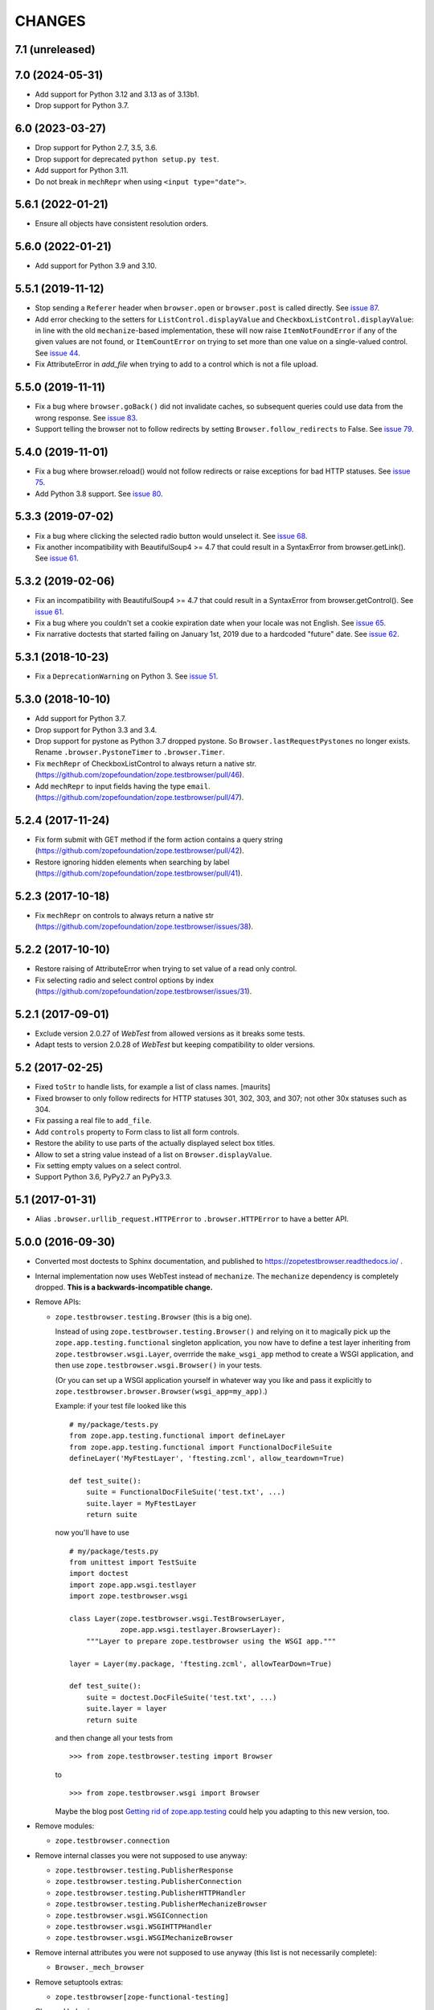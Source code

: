 =======
CHANGES
=======

7.1 (unreleased)
----------------


7.0 (2024-05-31)
----------------

- Add support for Python 3.12 and 3.13 as of 3.13b1.

- Drop support for Python 3.7.


6.0 (2023-03-27)
----------------

- Drop support for Python 2.7, 3.5, 3.6.

- Drop support for deprecated ``python setup.py test``.

- Add support for Python 3.11.

- Do not break in ``mechRepr`` when using ``<input type="date">``.


5.6.1 (2022-01-21)
------------------

- Ensure all objects have consistent resolution orders.


5.6.0 (2022-01-21)
------------------

- Add support for Python 3.9 and 3.10.


5.5.1 (2019-11-12)
------------------

- Stop sending a ``Referer`` header when ``browser.open`` or
  ``browser.post`` is called directly.  See `issue 87
  <https://github.com/zopefoundation/zope.testbrowser/issues/87>`_.

- Add error checking to the setters for ``ListControl.displayValue`` and
  ``CheckboxListControl.displayValue``: in line with the old
  ``mechanize``-based implementation, these will now raise
  ``ItemNotFoundError`` if any of the given values are not found, or
  ``ItemCountError`` on trying to set more than one value on a single-valued
  control.  See `issue 44
  <https://github.com/zopefoundation/zope.testbrowser/issues/44>`_.

- Fix AttributeError in `add_file` when trying to add to a control which is
  not a file upload.

5.5.0 (2019-11-11)
------------------

- Fix a bug where ``browser.goBack()`` did not invalidate caches, so
  subsequent queries could use data from the wrong response.  See `issue 83
  <https://github.com/zopefoundation/zope.testbrowser/issues/83>`_.

- Support telling the browser not to follow redirects by setting
  ``Browser.follow_redirects`` to False.  See `issue 79
  <https://github.com/zopefoundation/zope.testbrowser/issues/79>`_.


5.4.0 (2019-11-01)
------------------

- Fix a bug where browser.reload() would not follow redirects or raise
  exceptions for bad HTTP statuses.  See `issue 75
  <https://github.com/zopefoundation/zope.testbrowser/issues/75>`_.

- Add Python 3.8 support.  See `issue 80
  <https://github.com/zopefoundation/zope.testbrowser/issues/80>`_.


5.3.3 (2019-07-02)
------------------

- Fix a bug where clicking the selected radio button would unselect it.  See
  `issue 68 <https://github.com/zopefoundation/zope.testbrowser/issues/68>`_.

- Fix another incompatibility with BeautifulSoup4 >= 4.7 that could result
  in a SyntaxError from browser.getLink().  See `issue 61
  <https://github.com/zopefoundation/zope.testbrowser/issues/61>`_.


5.3.2 (2019-02-06)
------------------

- Fix an incompatibility with BeautifulSoup4 >= 4.7 that could result
  in a SyntaxError from browser.getControl().  See `issue 61
  <https://github.com/zopefoundation/zope.testbrowser/issues/61>`_.

- Fix a bug where you couldn't set a cookie expiration date when your locale
  was not English.  See `issue 65
  <https://github.com/zopefoundation/zope.testbrowser/issues/65>`_.

- Fix narrative doctests that started failing on January 1st, 2019 due to a
  hardcoded "future" date.  See `issue 62
  <https://github.com/zopefoundation/zope.testbrowser/issues/62>`_.


5.3.1 (2018-10-23)
------------------

- Fix a ``DeprecationWarning`` on Python 3. See `issue 51
  <https://github.com/zopefoundation/zope.testbrowser/issues/51>`_.


5.3.0 (2018-10-10)
------------------

- Add support for Python 3.7.

- Drop support for Python 3.3 and 3.4.

- Drop support for pystone as Python 3.7 dropped pystone. So
  ``Browser.lastRequestPystones`` no longer exists. Rename
  ``.browser.PystoneTimer`` to ``.browser.Timer``.

- Fix ``mechRepr`` of CheckboxListControl to always return a native str.
  (https://github.com/zopefoundation/zope.testbrowser/pull/46).

- Add ``mechRepr`` to input fields having the type ``email``.
  (https://github.com/zopefoundation/zope.testbrowser/pull/47).


5.2.4 (2017-11-24)
------------------

- Fix form submit with GET method if the form action contains a query string
  (https://github.com/zopefoundation/zope.testbrowser/pull/42).

- Restore ignoring hidden elements when searching by label
  (https://github.com/zopefoundation/zope.testbrowser/pull/41).


5.2.3 (2017-10-18)
------------------

- Fix ``mechRepr`` on controls to always return a native str
  (https://github.com/zopefoundation/zope.testbrowser/issues/38).


5.2.2 (2017-10-10)
------------------

- Restore raising of AttributeError when trying to set value of a
  read only control.

- Fix selecting radio and select control options by index
  (https://github.com/zopefoundation/zope.testbrowser/issues/31).


5.2.1 (2017-09-01)
------------------

- Exclude version 2.0.27 of `WebTest` from allowed versions as it breaks some
  tests.

- Adapt tests to version 2.0.28 of `WebTest` but keeping compatibility to older
  versions.


5.2 (2017-02-25)
----------------

- Fixed ``toStr`` to handle lists, for example a list of class names.
  [maurits]

- Fixed browser to only follow redirects for HTTP statuses
  301, 302, 303, and 307; not other 30x statuses such as 304.

- Fix passing a real file to ``add_file``.

- Add ``controls`` property to Form class to list all form controls.

- Restore the ability to use parts of the actually displayed select box titles.

- Allow to set a string value instead of a list on ``Browser.displayValue``.

- Fix setting empty values on a select control.

- Support Python 3.6, PyPy2.7 an PyPy3.3.


5.1 (2017-01-31)
----------------

- Alias ``.browser.urllib_request.HTTPError`` to ``.browser.HTTPError`` to have
  a better API.


5.0.0 (2016-09-30)
------------------

- Converted most doctests to Sphinx documentation, and published to
  https://zopetestbrowser.readthedocs.io/ .

- Internal implementation now uses WebTest instead of ``mechanize``.
  The ``mechanize`` dependency is completely dropped.
  **This is a backwards-incompatible change.**

- Remove APIs:

  - ``zope.testbrowser.testing.Browser`` (this is a big one).

    Instead of using ``zope.testbrowser.testing.Browser()`` and relying on
    it to magically pick up the ``zope.app.testing.functional`` singleton
    application, you now have to define a test layer inheriting from
    ``zope.testbrowser.wsgi.Layer``, overrride the ``make_wsgi_app`` method
    to create a WSGI application, and then use
    ``zope.testbrowser.wsgi.Browser()`` in your tests.

    (Or you can set up a WSGI application yourself in whatever way you like
    and pass it explicitly to
    ``zope.testbrowser.browser.Browser(wsgi_app=my_app)``.)

    Example: if your test file looked like this ::

        # my/package/tests.py
        from zope.app.testing.functional import defineLayer
        from zope.app.testing.functional import FunctionalDocFileSuite
        defineLayer('MyFtestLayer', 'ftesting.zcml', allow_teardown=True)

        def test_suite():
            suite = FunctionalDocFileSuite('test.txt', ...)
            suite.layer = MyFtestLayer
            return suite

    now you'll have to use ::

        # my/package/tests.py
        from unittest import TestSuite
        import doctest
        import zope.app.wsgi.testlayer
        import zope.testbrowser.wsgi

        class Layer(zope.testbrowser.wsgi.TestBrowserLayer,
                    zope.app.wsgi.testlayer.BrowserLayer):
            """Layer to prepare zope.testbrowser using the WSGI app."""

        layer = Layer(my.package, 'ftesting.zcml', allowTearDown=True)

        def test_suite():
            suite = doctest.DocFileSuite('test.txt', ...)
            suite.layer = layer
            return suite

    and then change all your tests from ::

        >>> from zope.testbrowser.testing import Browser

    to ::

        >>> from zope.testbrowser.wsgi import Browser

    Maybe the blog post `Getting rid of zope.app.testing`_ could help you adapting to this new version, too.

- Remove modules:

  - ``zope.testbrowser.connection``

- Remove internal classes you were not supposed to use anyway:

  - ``zope.testbrowser.testing.PublisherResponse``
  - ``zope.testbrowser.testing.PublisherConnection``
  - ``zope.testbrowser.testing.PublisherHTTPHandler``
  - ``zope.testbrowser.testing.PublisherMechanizeBrowser``
  - ``zope.testbrowser.wsgi.WSGIConnection``
  - ``zope.testbrowser.wsgi.WSGIHTTPHandler``
  - ``zope.testbrowser.wsgi.WSGIMechanizeBrowser``

- Remove internal attributes you were not supposed to use anyway (this
  list is not necessarily complete):

  - ``Browser._mech_browser``

- Remove setuptools extras:

  - ``zope.testbrowser[zope-functional-testing]``

- Changed behavior:

  - The testbrowser no longer follows HTML redirects aka
    ``<meta http-equiv="refresh" ... />``. This was a `mechanize` feature which
    does not seem to be provided by `WebTest`.

- Add support for Python 3.3, 3.4 and 3.5.

- Drop support for Python 2.5 and 2.6.

- Drop the ``WebTest <= 1.3.4`` pin.  We require ``WebTest >= 2.0.8`` now.

- Remove dependency on deprecated ``zope.app.testing``.

- Bugfix: ``browser.getLink()`` could fail if your HTML contained ``<a>``
  elements with no href attribute
  (https://github.com/zopefoundation/zope.testbrowser/pull/3).


.. _`Getting rid of zope.app.testing` : https://icemac15.wordpress.com/2010/07/10/appswordpressicemac20100710get-rid-of-zope-app-testing-dependency/


4.0.3 (2013-09-04)
------------------

- pinning version 'WebTest <= 1.3.4', because of some incompatibility and
  test failures

- Make zope.testbrowser installable via pip
  (https://github.com/zopefoundation/zope.testbrowser/issues/6).

- When ``Browser.handleErrors`` is False, also add ``x-wsgiorg.throw_errors``
  to the environment. http://wsgi.org/wsgi/Specifications/throw_errors

- Prevent WebTest from always sending ``paste.throw_errors=True`` in the
  environment by setting it to ``None`` when ``Browser.handleErrors`` is
  ``True``.  This makes it easier to test error pages.

- Make Browser.submit() handle ``raiseHttpErrors``
  (https://github.com/zopefoundation/zope.testbrowser/pull/4).

- More friendly error messages from getControl() et al:

  - when you specify an index that is out of bounds, show the available
    choices

  - when you fail to find anything, show all the available items


4.0.2 (2011-05-25)
------------------

- Remove test dependency on zope.pagetemplate.


4.0.1 (2011-05-04)
------------------

- Add a hint in documentation how to use ``zope.testbrowser.wsgi.Browser``
  to test a Zope 2/Zope 3/Bluebream WSGI application.

4.0.0 (2011-03-14)
------------------

- LP #721252: AmbiguityError now shows all matching controls.

- Integrate with WebTest. ``zope.testbrowser.wsgi.Browser`` is a
  ``Browser`` implementation that uses ``webtest.TestApp`` to drive a WSGI
  application. This this replaces the wsgi_intercept support added in 3.11.

- Re-write the test application as a pure WSGI application using WebOb. Run the
  existing tests using the WebTest based Browser

- Move zope.app.testing based Browser into ``zope.app.testing`` (leaving
  backwards compatibility imports in-place). Released in ``zope.app.testing``
  3.9.0.


3.11.1 (2011-01-24)
-------------------

- Fixing brown bag release 3.11.0.


3.11.0 (2011-01-24)
-------------------

- Add ``wsgi_intercept`` support (came from ``zope.app.wsgi.testlayer``).


3.10.4 (2011-01-14)
-------------------

- Move the over-the-wire.txt doctest out of the TestBrowserLayer as it doesn't
  need or use it.

- Fix test compatibility with zope.app.testing 3.8.1.

3.10.3 (2010-10-15)
-------------------

- Fixed backwards compatibility with ``zope.app.wsgi.testlayer``.


3.10.2 (2010-10-15)
-------------------

- Fixed Python 2.7 compatibility in Browser.handleErrors.


3.10.1 (2010-09-21)
-------------------

- Fixed a bug that caused the ``Browser`` to keep it's previous ``contents``
  The places are:
  - Link.click()
  - SubmitControl.click()
  - ImageControl.click()
  - Form.submit()

- Also adjusted exception messages at the above places to match
  pre version 3.4.1 messages.


3.10.0 (2010-09-14)
-------------------

- LP #98437: use ``mechanize``'s built-in ``submit()`` to submit forms,
  allowing ``mechanize`` to set the "Referer:" (sic) header appropriately.

- Fixed tests to run with ``zope.app.testing`` 3.8 and above.


3.9.0 (2010-05-17)
------------------

- LP #568806: Update dependency ``mechanize >= 0.2.0``, which now includes
  the ``ClientForm`` APIs.  Remove use of ``urllib2`` APIs (incompatible
  with ``mechanize 0.2.0``) in favor of ``mechanize`` equivalents.
  Thanks to John J. Lee for the patch.

- Use stdlib ``doctest`` module, instead of ``zope.testing.doctest``.

- **Caution:** This version is no longer fully compatible with Python 2.4:
  ``handleErrors = False`` no longer works.


3.8.1 (2010-04-19)
------------------

- Pin dependency on ``mechanize`` to prevent use of the upcoming
  0.2.0 release before we have time to adjust to its API changes.

- Fix LP #98396: testbrowser resolves relative URLs incorrectly.


3.8.0 (2010-03-05)
------------------

- Add ``follow`` convenience method which gets and follows a link.


3.7.0 (2009-12-17)
------------------

- Move ``zope.app.testing`` dependency into the scope of the
  ``PublisherConnection`` class. Zope2 specifies its own version of
  ``PublisherConnection`` which isn't dependent on ``zope.app.testing``.

- Fix LP #419119: return ``None`` when the browser has no contents instead
  of raising an exception.


3.7.0a1 (2009-08-29)
--------------------

- Update dependency from ``zope.app.publisher`` to
  ``zope.browserpage``, ``zope.browserresource`` and ``zope.ptresource``.

- Remove dependencies on ``zope.app.principalannotation`` and
  ``zope.securitypolicy`` by using the simple ``PermissiveSecurityPolicy``.

- Replace the testing dependency on ``zope.app.zcmlfiles`` with explicit
  dependencies of a minimal set of packages.

- Remove unneeded ``zope.app.authentication`` from ftesting.zcml.

- Update dependency from ``zope.app.securitypolicy`` to
  ``zope.securitypolicy``.


3.6.0a2 (2009-01-31)
--------------------

- Update dependency from ``zope.app.folder`` to ``zope.site.folder``.

- Remove unnecessary test dependency in ``zope.app.component``.


3.6.0a1 (2009-01-08)
--------------------

- Update author e-mail to ``zope-dev`` rather than ``zope3-dev``.

- No longer strip newlines in XML and HTML code contained in a
  ``<textarea>``; fix requires ClientForm >= 0.2.10 (LP #268139).

- Add ``cookies`` attribute to browser for easy manipulation of browser
  cookies.  See brief example in main documentation, plus new ``cookies.txt``
  documentation.


3.5.1 (2008-10-10)
------------------

- Work around for a ``mechanize``/``urllib2`` bug on Python 2.6 missing
  ``timeout`` attribute on ``Request`` base class.

- Work around for a ``mechanize``/``urllib2`` bug in creating request objects
  that won't handle fragment URLs correctly.


3.5.0 (2008-03-30)
------------------

- Add a ``zope.testbrowser.testing.Browser.post`` method that allows
  tests to supply a body and a content type.  This is handy for
  testing Ajax requests with non-form input (e.g. JSON).

- Remove vendor import of ``mechanize``.

- Fix bug that caused HTTP exception tracebacks to differ between version 3.4.0
  and 3.4.1.

- Work around a bug in Python ``Cookie.SimpleCookie`` when handling unicode
  strings.

- Fix bug introduced in 3.4.1 that created incompatible tracebacks in doctests.
  This necessitated adding a patched ``mechanize`` to the source tree; patches
  have been sent to the ``mechanize`` project.

- Fix https://bugs.launchpad.net/bugs/149517 by adding ``zope.interface`` and
  ``zope.schema`` as real dependencies

- Fix ``browser.getLink`` documentation that was not updated since the last
  API modification.

- Move tests for fixed bugs to a separate file.

- Remove non-functional and undocumented code intended to help test servers
  using virtual hosting.


3.4.2 (2007-10-31)
------------------

- Resolve ``ZopeSecurityPolicy`` deprecation warning.


3.4.1 (2007-09-01)
------------------

* Update dependencies to ``mechanize 0.1.7b`` and ``ClientForm 0.2.7``.

* Add support for Python 2.5.


3.4.0 (2007-06-04)
------------------

* Add the ability to suppress raising exceptions on HTTP errors
  (``raiseHttpErrors`` attribute).

* Make the tests more resilient to HTTP header formatting changes with
  the REnormalizer.


3.4.0a1 (2007-04-22)
--------------------

Initial release as a separate project, corresponds to zope.testbrowser
from Zope 3.4.0a1
